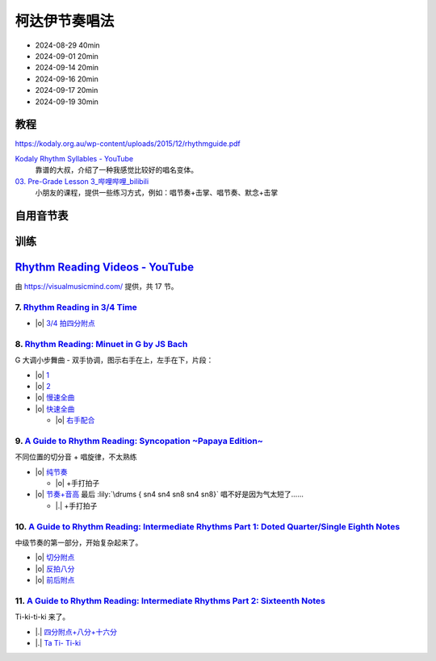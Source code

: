 ==============
柯达伊节奏唱法
==============

- 2024-08-29 40min
- 2024-09-01 20min
- 2024-09-14 20min
- 2024-09-16 20min
- 2024-09-17 20min
- 2024-09-19 30min

教程
====

https://kodaly.org.au/wp-content/uploads/2015/12/rhythmguide.pdf

`Kodaly Rhythm Syllables - YouTube <https://www.youtube.com/watch?v=Vc2RlRvYCcY>`_
   靠谱的大叔，介绍了一种我感觉比较好的唱名变体。

`03. Pre-Grade Lesson 3_哔哩哔哩_bilibili <https://www.bilibili.com/video/BV1zE411L7oy?p=3>`_
   小朋友的课程，提供一些练习方式，例如：唱节奏+击掌、唱节奏、默念+击掌

自用音节表
==========

.. todo::

训练
====

`Rhythm Reading Videos - YouTube`__
===================================

由 https://visualmusicmind.com/ 提供，共 17 节。

__ https://www.youtube.com/playlist?list=PLzPP1Evz0WkRAkDUUT-KvVs1CbRbgtdyu

7. `Rhythm Reading in 3/4 Time`__
---------------------------------

- |o| `3/4 拍四分附点`__

.. rhythm:: 3/4 拍里的四分附点
   :time: 3/4
   :grid: ❎🟩 🟩❎ ❎🟩
   :tempo: 80
   :musicca: n-34-a--5aei6agi-

   sn4. sn8 sn4

__ https://www.youtube.com/watch?v=MtEkC454tJI
__ https://youtube.com/clip/UgkxEnyn2kNtL0qD5lJp5tqPvluQGKX9f-5z?si=BQhDd7uL2YFg5keC

8. `Rhythm Reading: Minuet in G by JS Bach`__
---------------------------------------------

G 大调小步舞曲 - 双手协调，图示右手在上，左手在下，片段：

- |o| 1__
- |o| 2__
- |o| 慢速全曲__
- |o| 快速全曲__

  - |o| 右手配合__

__ https://www.youtube.com/watch?v=W9LtzY42ctI
__ https://youtube.com/clip/Ugkx_6uclDJIwqmCljQwKQ401uofI4bjc7k9?si=29SCFJVe0THuWmzy
__ https://youtube.com/clip/UgkxYIj4ode0Pq2eMatg6WcYEk7YkOC60Vsm?si=rN1duZNDsrnVSCim
__ https://youtu.be/W9LtzY42ctI?si=tPLeWe-caXT2RYdI&t=201
__ https://www.youtube.com/watch?v=W9LtzY42ctI&t=316s
__ https://youtube.com/clip/UgkxPW-VfspLiwAS7jP8UZQ6lxnspLCwgQMU?si=_U27zhSh0Ejnc0C7

9. `A Guide to Rhythm Reading: Syncopation ~Papaya Edition~`__
--------------------------------------------------------------

不同位置的切分音 + 唱旋律，不太熟练

- |o| 纯节奏__

  - |o| +手打拍子

- |o| 节奏+音高__ 最后 :lily:`\drums { sn4 sn4 sn8 sn4 sn8}` 唱不好是因为气太短了……

  - |.| +手打拍子


.. rhythm:: 切分音
   :time: 4/4
   :tempo: 80

   sn8 sn4 sn8 sn4 sn4
   sn4 sn8 sn4 sn8 sn4
   sn4 sn4 sn8 sn4 sn8 \break

__ https://www.youtube.com/watch?v=vRSJijhRIOs
__ https://youtu.be/vRSJijhRIOs?si=lC9vvpmJCGxpZ0yp&t=11
__ https://youtu.be/vRSJijhRIOs?si=Dj6KMS3h4cMhVAE7&t=94

10. `A Guide to Rhythm Reading: Intermediate Rhythms Part 1: Doted Quarter/Single Eighth Notes`__
-------------------------------------------------------------------------------------------------

中级节奏的第一部分，开始复杂起来了。

- |o| 切分附点__
- |o| 反拍八分__
- |o| 前后附点__

__ https://www.youtube.com/watch?v=YVeh0oVrKOk
__ https://youtube.com/clip/UgkxK_7yk2T2m21OMzEfJk1FRGekGtVT8XsB?si=PFEjDdvEYAuSqPng
__ https://youtube.com/clip/UgkxncXId5YrJmizbmRdYb9R1O4XKHHTPP0F?si=91L-LTBwaPBhDa6i
__ https://youtube.com/clip/Ugkx-KxEZEfk54swdtsY-J_c8Zy4CA5Md48T?si=oj8YAIWowJ_Sl6l5

11. `A Guide to Rhythm Reading: Intermediate Rhythms Part 2: Sixteenth Notes`__
-------------------------------------------------------------------------------

Ti-ki-ti-ki 来了。

- |.| `四分附点+八分+十六分`__
- |.| `Ta Ti- Ti-ki`__

__ https://www.youtube.com/watch?v=KogDq0c7EG0
__ https://youtube.com/clip/UgkxS5fb161DQj6ztMCpLXjEykeS8Tfp_UT4?si=TPTOosj-A4UbMtEE
__ https://youtube.com/clip/UgkxGHBZH-Nrm6jpMBhNLE8rf0BoaloXpiDl?si=6I6BaDMnfyP9tDMj
